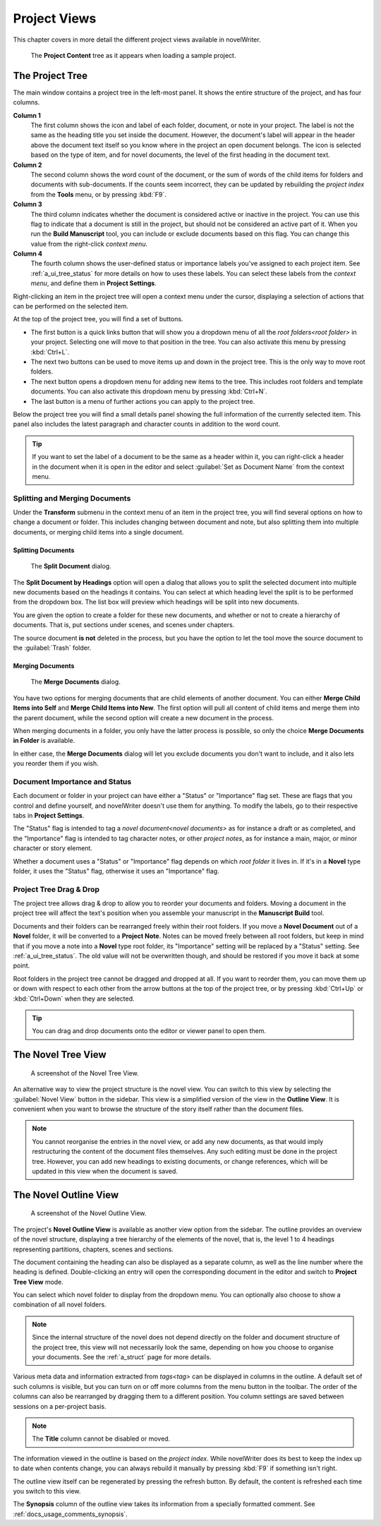 .. _a_ui_project:

*************
Project Views
*************

This chapter covers in more detail the different project views available in novelWriter.

.. figure:: images/fig_project_tree_detailed.png

   The **Project Content** tree as it appears when loading a sample project.


.. _a_ui_tree:

The Project Tree
================

The main window contains a project tree in the left-most panel. It shows the entire structure of
the project, and has four columns.

**Column 1**
   The first column shows the icon and label of each folder, document, or note in your project. The
   label is not the same as the heading title you set inside the document. However, the document's
   label will appear in the header above the document text itself so you know where in the project
   an open document belongs. The icon is selected based on the type of item, and for novel
   documents, the level of the first heading in the document text.

**Column 2**
   The second column shows the word count of the document, or the sum of words of the child items
   for folders and documents with sub-documents. If the counts seem incorrect, they can be updated
   by rebuilding the  `project index` from the **Tools** menu, or by pressing :kbd:`F9`.

**Column 3**
   The third column indicates whether the document is considered active or inactive in the project.
   You can use this flag to indicate that a document is still in the project, but should not be
   considered an active part of it. When you run the **Build Manuscript** tool, you can include or
   exclude documents based on this flag. You can change this value from the right-click
   `context menu`.

**Column 4**
   The fourth column shows the user-defined status or importance labels you've assigned to each
   project item. See :ref:`a_ui_tree_status` for more details on how to uses these labels. You can
   select these labels from the  `context menu`, and define them in **Project Settings**.

Right-clicking an item in the project tree will open a context menu under the cursor, displaying
a selection of actions that can be performed on the selected item.

At the top of the project tree, you will find a set of buttons.

* The first button is a quick links button that will show you a dropdown menu of all the
  `root folders<root folder>` in your project. Selecting one will move to that position in
  the tree. You can also activate this menu by pressing :kbd:`Ctrl+L`.
* The next two buttons can be used to move items up and down in the project tree. This is the only
  way to move root folders.
* The next button opens a dropdown menu for adding new items to the tree. This includes root
  folders and template documents. You can also activate this dropdown menu by pressing
  :kbd:`Ctrl+N`.
* The last button is a menu of further actions you can apply to the project tree.

Below the project tree you will find a small details panel showing the full information of the
currently selected item. This panel also includes the latest paragraph and character counts in
addition to the word count.

.. tip::

   If you want to set the label of a document to be the same as a header within it, you can
   right-click a header in the document when it is open in the editor and select
   :guilabel:`Set as Document Name` from the context menu.


.. _a_ui_tree_split_merge:

Splitting and Merging Documents
-------------------------------

Under the **Transform** submenu in the context menu of an item in the project tree, you will find
several options on how to change a document or folder. This includes changing between document and
note, but also splitting them into multiple documents, or merging child items into a single
document.


Splitting Documents
^^^^^^^^^^^^^^^^^^^

.. figure:: images/fig_project_split_tool.png

   The **Split Document** dialog.

The **Split Document by Headings** option will open a dialog that allows you to split the selected
document into multiple new documents based on the headings it contains. You can select at which
heading level the split is to be performed from the dropdown box. The list box will preview which
headings will be split into new documents.

You are given the option to create a folder for these new documents, and whether or not to create a
hierarchy of documents. That is, put sections under scenes, and scenes under chapters.

The source document **is not** deleted in the process, but you have the option to let the tool move
the source document to the :guilabel:`Trash` folder.


Merging Documents
^^^^^^^^^^^^^^^^^

.. figure:: images/fig_project_merge_tool.png

   The **Merge Documents** dialog.

You have two options for merging documents that are child elements of another document. You can
either **Merge Child Items into Self** and **Merge Child Items into New**. The first option will
pull all content of child items and merge them into the parent document, while the second option
will create a new document in the process.

When merging documents in a folder, you only have the latter process is possible, so only the
choice **Merge Documents in Folder** is available.

In either case, the **Merge Documents** dialog will let you exclude documents you don't want to
include, and it also lets you reorder them if you wish.


.. _a_ui_tree_status:

Document Importance and Status
------------------------------

Each document or folder in your project can have either a "Status" or "Importance" flag set. These
are flags that you control and define yourself, and novelWriter doesn't use them for anything. To
modify the labels, go to their respective tabs in **Project Settings**.

The "Status" flag is intended to tag a  `novel document<novel documents>` as for instance a
draft or as completed, and the "Importance" flag is intended to tag character notes, or other
`project notes`, as for instance a main, major, or minor character or story element.

Whether a document uses a "Status" or "Importance" flag depends on which  `root folder` it
lives in. If it's in a **Novel** type folder, it uses the "Status" flag, otherwise it uses an
"Importance" flag.


.. _a_ui_tree_dnd:

Project Tree Drag & Drop
------------------------

The project tree allows drag & drop to allow you to reorder your documents and folders. Moving a
document in the project tree will affect the text's position when you assemble your manuscript in
the **Manuscript Build** tool.

.. versionadded:: 2.2

   You can now select multiple items in the project tree by holding down the :kbd:`Ctrl` or
   :kbd:`Shift` key while selecting items.

Documents and their folders can be rearranged freely within their root folders. If you move a
**Novel Document** out of a **Novel** folder, it will be converted to a **Project Note**. Notes can
be moved freely between all root folders, but keep in mind that if you move a note into a **Novel**
type root folder, its "Importance" setting will be replaced by a "Status" setting. See
:ref:`a_ui_tree_status`. The old value will not be overwritten though, and should be restored if
you move it back at some point.

Root folders in the project tree cannot be dragged and dropped at all. If you want to reorder them,
you can move them up or down with respect to each other from the arrow buttons at the top of the
project tree, or by pressing :kbd:`Ctrl+Up` or :kbd:`Ctrl+Down` when they are selected.

.. tip::

   You can drag and drop documents onto the editor or viewer panel to open them.


.. _a_ui_tree_novel:

The Novel Tree View
===================

.. figure:: images/fig_novel_tree_view.png

   A screenshot of the Novel Tree View.

An alternative way to view the project structure is the novel view. You can switch to this view by
selecting the :guilabel:`Novel View` button in the sidebar. This view is a simplified version of
the view in the **Outline View**. It is convenient when you want to browse the structure of the
story itself rather than the document files.

.. note::

   You cannot reorganise the entries in the novel view, or add any new documents, as that would
   imply restructuring the content of the document files themselves. Any such editing must be done
   in the project tree. However, you can add new headings to existing documents, or change
   references, which will be updated in this view when the document is saved.


.. _a_ui_outline:

The Novel Outline View
======================

.. figure:: images/fig_outline_view.png

   A screenshot of the Novel Outline View.

The project's **Novel Outline View** is available as another view option from the sidebar. The
outline provides an overview of the novel structure, displaying a tree hierarchy of the elements of
the novel, that is, the level 1 to 4 headings representing partitions, chapters, scenes and
sections.

The document containing the heading can also be displayed as a separate column, as well as the line
number where the heading is defined. Double-clicking an entry will open the corresponding document
in the editor and switch to **Project Tree View** mode.

You can select which novel folder to display from the dropdown menu. You can optionally also choose
to show a combination of all novel folders.

.. note::

   Since the internal structure of the novel does not depend directly on the folder and document
   structure of the project tree, this view will not necessarily look the same, depending on how
   you choose to organise your documents. See the :ref:`a_struct` page for more details.

Various meta data and information extracted from  `tags<tag>` can be displayed in columns in
the outline. A default set of such columns is visible, but you can turn on or off more columns from
the menu button in the toolbar. The order of the columns can also be rearranged by dragging them to
a different position. You column settings are saved between sessions on a per-project basis.

.. note::

   The **Title** column cannot be disabled or moved.

The information viewed in the outline is based on the  `project index`. While novelWriter does
its best to keep the index up to date when contents change, you can always rebuild it manually by
pressing :kbd:`F9` if something isn't right.

The outline view itself can be regenerated by pressing the refresh button. By default, the content
is refreshed each time you switch to this view.

The **Synopsis** column of the outline view takes its information from a specially formatted
comment. See :ref:`docs_usage_comments_synopsis`.
